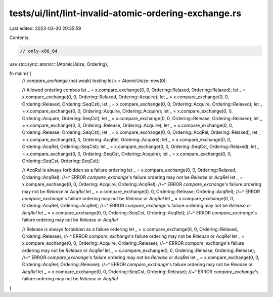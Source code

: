 tests/ui/lint/lint-invalid-atomic-ordering-exchange.rs
======================================================

Last edited: 2023-03-30 20:35:59

Contents:

.. code-block:: rs

    // only-x86_64
use std::sync::atomic::{AtomicUsize, Ordering};

fn main() {
    // `compare_exchange` (not weak) testing
    let x = AtomicUsize::new(0);

    // Allowed ordering combos
    let _ = x.compare_exchange(0, 0, Ordering::Relaxed, Ordering::Relaxed);
    let _ = x.compare_exchange(0, 0, Ordering::Relaxed, Ordering::Acquire);
    let _ = x.compare_exchange(0, 0, Ordering::Relaxed, Ordering::SeqCst);
    let _ = x.compare_exchange(0, 0, Ordering::Acquire, Ordering::Relaxed);
    let _ = x.compare_exchange(0, 0, Ordering::Acquire, Ordering::Acquire);
    let _ = x.compare_exchange(0, 0, Ordering::Acquire, Ordering::SeqCst);
    let _ = x.compare_exchange(0, 0, Ordering::Release, Ordering::Relaxed);
    let _ = x.compare_exchange(0, 0, Ordering::Release, Ordering::Acquire);
    let _ = x.compare_exchange(0, 0, Ordering::Release, Ordering::SeqCst);
    let _ = x.compare_exchange(0, 0, Ordering::AcqRel, Ordering::Relaxed);
    let _ = x.compare_exchange(0, 0, Ordering::AcqRel, Ordering::Acquire);
    let _ = x.compare_exchange(0, 0, Ordering::AcqRel, Ordering::SeqCst);
    let _ = x.compare_exchange(0, 0, Ordering::SeqCst, Ordering::Relaxed);
    let _ = x.compare_exchange(0, 0, Ordering::SeqCst, Ordering::Acquire);
    let _ = x.compare_exchange(0, 0, Ordering::SeqCst, Ordering::SeqCst);

    // AcqRel is always forbidden as a failure ordering
    let _ = x.compare_exchange(0, 0, Ordering::Relaxed, Ordering::AcqRel);
    //~^ ERROR `compare_exchange`'s failure ordering may not be `Release` or `AcqRel`
    let _ = x.compare_exchange(0, 0, Ordering::Acquire, Ordering::AcqRel);
    //~^ ERROR `compare_exchange`'s failure ordering may not be `Release` or `AcqRel`
    let _ = x.compare_exchange(0, 0, Ordering::Release, Ordering::AcqRel);
    //~^ ERROR `compare_exchange`'s failure ordering may not be `Release` or `AcqRel`
    let _ = x.compare_exchange(0, 0, Ordering::AcqRel, Ordering::AcqRel);
    //~^ ERROR `compare_exchange`'s failure ordering may not be `Release` or `AcqRel`
    let _ = x.compare_exchange(0, 0, Ordering::SeqCst, Ordering::AcqRel);
    //~^ ERROR `compare_exchange`'s failure ordering may not be `Release` or `AcqRel`

    // Release is always forbidden as a failure ordering
    let _ = x.compare_exchange(0, 0, Ordering::Relaxed, Ordering::Release);
    //~^ ERROR `compare_exchange`'s failure ordering may not be `Release` or `AcqRel`
    let _ = x.compare_exchange(0, 0, Ordering::Acquire, Ordering::Release);
    //~^ ERROR `compare_exchange`'s failure ordering may not be `Release` or `AcqRel`
    let _ = x.compare_exchange(0, 0, Ordering::Release, Ordering::Release);
    //~^ ERROR `compare_exchange`'s failure ordering may not be `Release` or `AcqRel`
    let _ = x.compare_exchange(0, 0, Ordering::AcqRel, Ordering::Release);
    //~^ ERROR `compare_exchange`'s failure ordering may not be `Release` or `AcqRel`
    let _ = x.compare_exchange(0, 0, Ordering::SeqCst, Ordering::Release);
    //~^ ERROR `compare_exchange`'s failure ordering may not be `Release` or `AcqRel`
}


